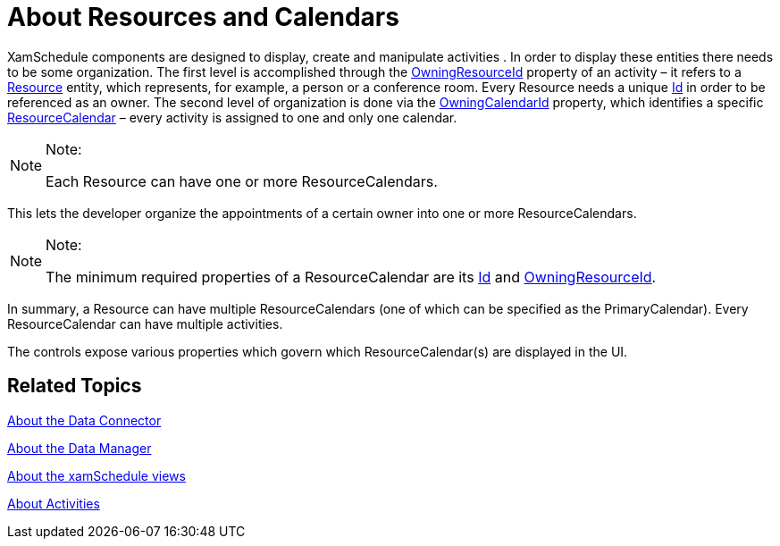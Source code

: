 ﻿////

|metadata|
{
    "name": "xamschedule-understanding-resources-calendars",
    "controlName": ["xamSchedule"],
    "tags": ["Scheduling"],
    "guid": "5f848dcb-861b-4a2e-af49-10bc835022ab",  
    "buildFlags": [],
    "createdOn": "2016-05-25T18:21:58.6313217Z"
}
|metadata|
////

= About Resources and Calendars

XamSchedule components are designed to display, create and manipulate activities . In order to display these entities there needs to be some organization. The first level is accomplished through the link:{ApiPlatform}controls.schedules.v{ProductVersion}~infragistics.controls.schedules.activitybase~owningresourceid.html[OwningResourceId] property of an activity – it refers to a link:{ApiPlatform}controls.schedules.v{ProductVersion}~infragistics.controls.schedules.resource.html[Resource] entity, which represents, for example, a person or a conference room. Every Resource needs a unique link:{ApiPlatform}controls.schedules.v{ProductVersion}~infragistics.controls.schedules.resource~id.html[Id] in order to be referenced as an owner. The second level of organization is done via the link:{ApiPlatform}controls.schedules.v{ProductVersion}~infragistics.controls.schedules.activitybase~owningcalendarid.html[OwningCalendarId] property, which identifies a specific link:{ApiPlatform}controls.schedules.v{ProductVersion}~infragistics.controls.schedules.resourcecalendar.html[ResourceCalendar] – every activity is assigned to one and only one calendar.

.Note:
[NOTE]
====
Each Resource can have one or more ResourceCalendars.
====

This lets the developer organize the appointments of a certain owner into one or more ResourceCalendars.

.Note:
[NOTE]
====
The minimum required properties of a ResourceCalendar are its link:{ApiPlatform}controls.schedules.v{ProductVersion}~infragistics.controls.schedules.resourcecalendar~id.html[Id] and link:{ApiPlatform}controls.schedules.v{ProductVersion}~infragistics.controls.schedules.resourcecalendar~owningresourceid.html[OwningResourceId].
====

In summary, a Resource can have multiple ResourceCalendars (one of which can be specified as the PrimaryCalendar). Every ResourceCalendar can have multiple activities.

The controls expose various properties which govern which ResourceCalendar(s) are displayed in the UI.

== Related Topics

link:xamschedule-understanding-data-connector.html[About the Data Connector]

link:xamschedule-understanding-data-manager.html[About the Data Manager]

link:xamschedule-understanding-views.html[About the xamSchedule views]

link:xamschedule-understanding-activities.html[About Activities]
